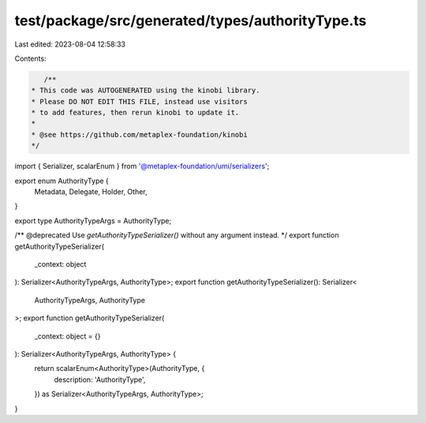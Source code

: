 test/package/src/generated/types/authorityType.ts
=================================================

Last edited: 2023-08-04 12:58:33

Contents:

.. code-block:: ts

    /**
 * This code was AUTOGENERATED using the kinobi library.
 * Please DO NOT EDIT THIS FILE, instead use visitors
 * to add features, then rerun kinobi to update it.
 *
 * @see https://github.com/metaplex-foundation/kinobi
 */

import { Serializer, scalarEnum } from '@metaplex-foundation/umi/serializers';

export enum AuthorityType {
  Metadata,
  Delegate,
  Holder,
  Other,
}

export type AuthorityTypeArgs = AuthorityType;

/** @deprecated Use `getAuthorityTypeSerializer()` without any argument instead. */
export function getAuthorityTypeSerializer(
  _context: object
): Serializer<AuthorityTypeArgs, AuthorityType>;
export function getAuthorityTypeSerializer(): Serializer<
  AuthorityTypeArgs,
  AuthorityType
>;
export function getAuthorityTypeSerializer(
  _context: object = {}
): Serializer<AuthorityTypeArgs, AuthorityType> {
  return scalarEnum<AuthorityType>(AuthorityType, {
    description: 'AuthorityType',
  }) as Serializer<AuthorityTypeArgs, AuthorityType>;
}


